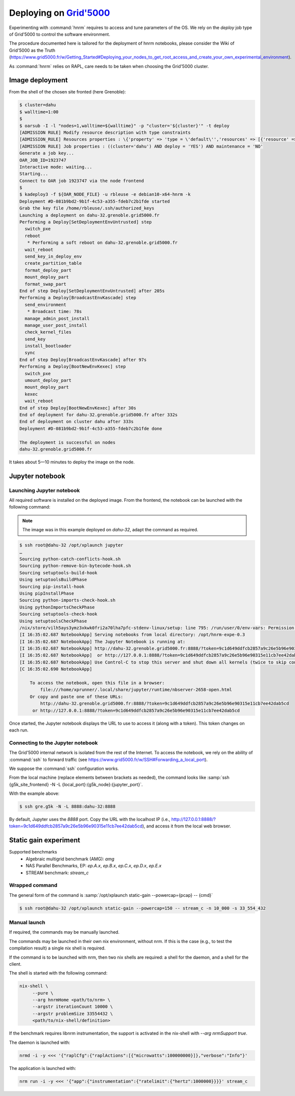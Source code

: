 ==================
Deploying on |g5k|
==================

Experimenting with :command:`hnrm` requires to access and tune parameters of
the OS.
We rely on the *deploy* job type of Grid'5000 to control the software
environment.

The procedure documented here is tailored for the deployment of hnrm notebooks,
please consider the Wiki of Grid'5000 as the Truth
(https://www.grid5000.fr/w/Getting_Started#Deploying_your_nodes_to_get_root_access_and_create_your_own_experimental_environment).

As :command:`hnrm` relies on RAPL, care needs to be taken when choosing the
Grid'5000 cluster.


Image deployment
----------------

From the shell of the chosen site fronted (here Grenoble):

.. code-block:: console

   $ cluster=dahu
   $ walltime=1:00
   $
   $ oarsub -I -l "nodes=1,walltime=${walltime}" -p "cluster='${cluster}'" -t deploy
   [ADMISSION RULE] Modify resource description with type constraints
   [ADMISSION_RULE] Resources properties : \{'property' => 'type = \'default\'','resources' => [{'resource' => 'host','value' => '1'}]}
   [ADMISSION RULE] Job properties : ((cluster='dahu') AND deploy = 'YES') AND maintenance = 'NO'
   Generate a job key...
   OAR_JOB_ID=1923747
   Interactive mode: waiting...
   Starting...
   Connect to OAR job 1923747 via the node frontend
   $
   $ kadeploy3 -f ${OAR_NODE_FILE} -u rbleuse -e debian10-x64-hnrm -k
   Deployment #D-081b9bd2-9b1f-4c53-a355-fdeb7c2b1fde started
   Grab the key file /home/rbleuse/.ssh/authorized_keys
   Launching a deployment on dahu-32.grenoble.grid5000.fr
   Performing a Deploy[SetDeploymentEnvUntrusted] step
     switch_pxe
     reboot
      * Performing a soft reboot on dahu-32.grenoble.grid5000.fr
     wait_reboot
     send_key_in_deploy_env
     create_partition_table
     format_deploy_part
     mount_deploy_part
     format_swap_part
   End of step Deploy[SetDeploymentEnvUntrusted] after 205s
   Performing a Deploy[BroadcastEnvKascade] step
     send_environment
      * Broadcast time: 78s
     manage_admin_post_install
     manage_user_post_install
     check_kernel_files
     send_key
     install_bootloader
     sync
   End of step Deploy[BroadcastEnvKascade] after 97s
   Performing a Deploy[BootNewEnvKexec] step
     switch_pxe
     umount_deploy_part
     mount_deploy_part
     kexec
     wait_reboot
   End of step Deploy[BootNewEnvKexec] after 30s
   End of deployment for dahu-32.grenoble.grid5000.fr after 332s
   End of deployment on cluster dahu after 333s
   Deployment #D-081b9bd2-9b1f-4c53-a355-fdeb7c2b1fde done
   
   The deployment is successful on nodes
   dahu-32.grenoble.grid5000.fr

It takes about 5—10 minutes to deploy the image on the node.


Jupyter notebook
----------------

Launching Jupyter notebook
^^^^^^^^^^^^^^^^^^^^^^^^^^

All required software is installed on the deployed image.
From the frontend, the notebook can be launched with the following command:

.. note::
   The image was in this example deployed on `dahu-32`, adapt the command as
   required.

.. code-block:: console

   $ ssh root@dahu-32 /opt/xplaunch jupyter
   …
   Sourcing python-catch-conflicts-hook.sh
   Sourcing python-remove-bin-bytecode-hook.sh
   Sourcing setuptools-build-hook
   Using setuptoolsBuildPhase
   Sourcing pip-install-hook
   Using pipInstallPhase
   Sourcing python-imports-check-hook.sh
   Using pythonImportsCheckPhase
   Sourcing setuptools-check-hook
   Using setuptoolsCheckPhase
   /nix/store/vilh5ays3ymz3xkwk0fri2a70lha7pfc-stdenv-linux/setup: line 795: /run/user/0/env-vars: Permission denied
   [I 16:35:02.687 NotebookApp] Serving notebooks from local directory: /opt/hnrm-expe-0.3
   [I 16:35:02.687 NotebookApp] The Jupyter Notebook is running at:
   [I 16:35:02.687 NotebookApp] http://dahu-32.grenoble.grid5000.fr:8888/?token=9c1d649ddfcb2857a9c26e5b96e90315e11cb7ee42dab5cd
   [I 16:35:02.687 NotebookApp]  or http://127.0.0.1:8888/?token=9c1d649ddfcb2857a9c26e5b96e90315e11cb7ee42dab5cd
   [I 16:35:02.687 NotebookApp] Use Control-C to stop this server and shut down all kernels (twice to skip confirmation).
   [C 16:35:02.690 NotebookApp]
       
       To access the notebook, open this file in a browser:
           file:///home/xprunner/.local/share/jupyter/runtime/nbserver-2658-open.html
       Or copy and paste one of these URLs:
           http://dahu-32.grenoble.grid5000.fr:8888/?token=9c1d649ddfcb2857a9c26e5b96e90315e11cb7ee42dab5cd
        or http://127.0.0.1:8888/?token=9c1d649ddfcb2857a9c26e5b96e90315e11cb7ee42dab5cd


Once started, the Jupyter notebook displays the URL to use to access it (along
with a token).
This token changes on each run.


Connecting to the Jupyter notebook
^^^^^^^^^^^^^^^^^^^^^^^^^^^^^^^^^^

The Grid'5000 internal network is isolated from the rest of the Internet.
To access the notebook, we rely on the ability of :command:`ssh` to forward
traffic (see https://www.grid5000.fr/w/SSH#Forwarding_a_local_port).

We suppose the :command:`ssh` configuration works.

From the local machine (replace elements between brackets as needed), the
command looks like :samp:`ssh {g5k_site_frontend} -N -L {local_port}:{g5k_node}:{jupyter_port}`.

With the example above:

.. code-block:: console

   $ ssh gre.g5k -N -L 8888:dahu-32:8888


By default, Jupyter uses the `8888` port.
Copy the URL with the localhost IP (i.e., http://127.0.0.1:8888/?token=9c1d649ddfcb2857a9c26e5b96e90315e11cb7ee42dab5cd), and access it from the local web browser.


Static gain experiment
----------------------

Supported benchmarks
  - Algebraic multigrid benchmark (AMG): `amg`
  - NAS Parallel Benchmarks, EP: `ep.A.x`, `ep.B.x`, `ep.C.x`, `ep.D.x`, `ep.E.x`
  - STREAM benchmark: `stream_c`


Wrapped command
^^^^^^^^^^^^^^^

The general form of the command is :samp:`/opt/xplaunch static-gain --powercap={pcap} -- {cmd}`

.. code-block:: console

   $ ssh root@dahu-32 /opt/xplaunch static-gain --powercap=150 -- stream_c -n 10_000 -s 33_554_432


Manual launch
^^^^^^^^^^^^^

If required, the commands may be manually launched.

The commands may be launched in their own nix environment, without nrm.
If this is the case (e.g., to test the compilation result) a single nix shell is required.

If the command is to be launched with nrm, then two nix shells are required: a
shell for the daemon, and a shell for the client.

The shell is started with the following command:

.. code:: console

   nix-shell \
        --pure \
        --arg hnrmHome <path/to/nrm> \
        --argstr iterationCount 10000 \
        --argstr problemSize 33554432 \
        <path/to/nix-shell/definition>


If the benchmark requires libnrm instrumentation, the support is activated in
the nix-shell with `--arg nrmSupport true`.


The daemon is launched with:

.. code:: console

   nrmd -i -y <<< '{"raplCfg":{"raplActions":[{"microwatts":100000000}]},"verbose":"Info"}'


The application is launched with:

.. code:: console

   nrm run -i -y <<< '{"app":{"instrumentation":{"ratelimit":{"hertz":1000000}}}}' stream_c


.. .. .. .. .. .. .. .. .. .. .. .. .. .. .. .. .. .. .. .. .. .. .. .. .. .. ..

.. |g5k| replace:: `Grid'5000`_
.. _Grid'5000: https://www.grid5000.fr/
